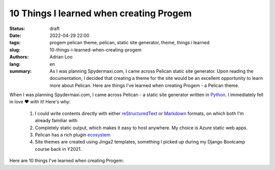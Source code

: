 10 Things I learned when creating Progem
########################################

:status: draft
:date: 2022-04-29 22:00
:tags: progem pelican theme, pelican, static site generator, theme, things i learned
:slug: 10-things-i-learned-when-creating-progem
:authors: Adrian Loo
:lang: en
:summary: As I was planning Spydermaxi.com, I came across Pelican static site generator. Upon reading the documentation, I decided that creating a theme for the site would be an excellent opportunity to learn more about Pelican. Here are things I've learned when creating Progem - a Pelican theme.

.. Photo by Adrian Loo - Anchorvale Hockey Stadium

When I was planning Spydermaxi.com, I came across Pelican - a static site generator written in `Python <https://python.org>`_. I immediately fell in love ❤️ with it! Here's why:

   1. I could write contents directly with either `reStructuredText <https://docutils.sourceforge.io/rst.html>`_ or `Markdown <https://daringfireball.net/projects/markdown/>`_ formats, on which both I'm already familiar with
   2. Completely static output, which makes it easy to host anywhere. My choice is Azure static web apps.
   3. Pelican has a rich plugin `ecosystem <https://github.com/pelican-plugins>`_
   4. Site themes are created using Jinga2 templates, something I picked up during my Django Bootcamp course back in Y2021.

Here are 10 things I've learned when creating Progem:
